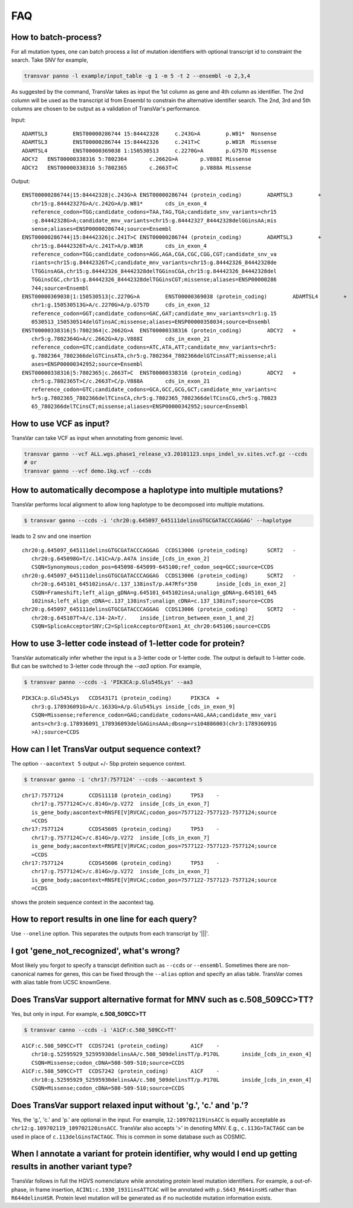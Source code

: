 *******
FAQ
*******

How to batch-process?
#######################

For all mutation types, one can batch process a list of mutation identifiers with optional transcript id to constraint the search. Take SNV for example,

.. code:: bash

   transvar panno -l example/input_table -g 1 -m 5 -t 2 --ensembl -o 2,3,4

As suggested by the command, TransVar takes as input the 1st column as gene and 4th column as identifier. The 2nd column will be used as the transcript id from Ensembl to constrain the alternative identifier search. The 2nd, 3rd and 5th columns are chosen to be output as a validation of TransVar's performance.

Input:

::

   ADAMTSL3        ENST00000286744 15:84442328     c.243G>A        p.W81*  Nonsense
   ADAMTSL3        ENST00000286744 15:84442326     c.241T>C        p.W81R  Missense
   ADAMTSL4        ENST00000369038 1:150530513     c.2270G>A       p.G757D Missense
   ADCY2   ENST00000338316 5:7802364       c.2662G>A       p.V888I Missense
   ADCY2   ENST00000338316 5:7802365       c.2663T>C       p.V888A Missense

Output:

::
   
   ENST00000286744|15:84442328|c.243G>A	ENST00000286744 (protein_coding)	ADAMTSL3	+
      chr15:g.84442327G>A/c.242G>A/p.W81*	cds_in_exon_4
      reference_codon=TGG;candidate_codons=TAA,TAG,TGA;candidate_snv_variants=chr15
      :g.84442328G>A;candidate_mnv_variants=chr15:g.84442327_84442328delGGinsAA;mis
      sense;aliases=ENSP00000286744;source=Ensembl
   ENST00000286744|15:84442326|c.241T>C	ENST00000286744 (protein_coding)	ADAMTSL3	+
      chr15:g.84442326T>A/c.241T>A/p.W81R	cds_in_exon_4
      reference_codon=TGG;candidate_codons=AGG,AGA,CGA,CGC,CGG,CGT;candidate_snv_va
      riants=chr15:g.84442326T>C;candidate_mnv_variants=chr15:g.84442326_84442328de
      lTGGinsAGA,chr15:g.84442326_84442328delTGGinsCGA,chr15:g.84442326_84442328del
      TGGinsCGC,chr15:g.84442326_84442328delTGGinsCGT;missense;aliases=ENSP00000286
      744;source=Ensembl
   ENST00000369038|1:150530513|c.2270G>A	ENST00000369038 (protein_coding)	ADAMTSL4	+
      chr1:g.150530513G>A/c.2270G>A/p.G757D	cds_in_exon_12
      reference_codon=GGT;candidate_codons=GAC,GAT;candidate_mnv_variants=chr1:g.15
      0530513_150530514delGTinsAC;missense;aliases=ENSP00000358034;source=Ensembl
   ENST00000338316|5:7802364|c.2662G>A	ENST00000338316 (protein_coding)	ADCY2	+
      chr5:g.7802364G>A/c.2662G>A/p.V888I	cds_in_exon_21
      reference_codon=GTC;candidate_codons=ATC,ATA,ATT;candidate_mnv_variants=chr5:
      g.7802364_7802366delGTCinsATA,chr5:g.7802364_7802366delGTCinsATT;missense;ali
      ases=ENSP00000342952;source=Ensembl
   ENST00000338316|5:7802365|c.2663T>C	ENST00000338316 (protein_coding)	ADCY2	+
      chr5:g.7802365T>C/c.2663T>C/p.V888A	cds_in_exon_21
      reference_codon=GTC;candidate_codons=GCA,GCC,GCG,GCT;candidate_mnv_variants=c
      hr5:g.7802365_7802366delTCinsCA,chr5:g.7802365_7802366delTCinsCG,chr5:g.78023
      65_7802366delTCinsCT;missense;aliases=ENSP00000342952;source=Ensembl

How to use VCF as input?
##########################

TransVar can take VCF as input when annotating from genomic level.

.. code:: bash

   transvar ganno --vcf ALL.wgs.phase1_release_v3.20101123.snps_indel_sv.sites.vcf.gz --ccds
   # or
   transvar ganno --vcf demo.1kg.vcf --ccds

How to automatically decompose a haplotype into multiple mutations?
#####################################################################

TransVar performs local alignment to allow long haplotype to be decomposed into multiple mutations.

.. code:: bash

   $ transvar ganno --ccds -i 'chr20:g.645097_645111delinsGTGCGATACCCAGGAG' --haplotype

leads to 2 snv and one insertion

::

   chr20:g.645097_645111delinsGTGCGATACCCAGGAG	CCDS13006 (protein_coding)	SCRT2	-
      chr20:g.645098G>T/c.141C>A/p.A47A	inside_[cds_in_exon_2]
      CSQN=Synonymous;codon_pos=645098-645099-645100;ref_codon_seq=GCC;source=CCDS
   chr20:g.645097_645111delinsGTGCGATACCCAGGAG	CCDS13006 (protein_coding)	SCRT2	-
      chr20:g.645101_645102insA/c.137_138insT/p.A47Rfs*350	inside_[cds_in_exon_2]
      CSQN=Frameshift;left_align_gDNA=g.645101_645102insA;unalign_gDNA=g.645101_645
      102insA;left_align_cDNA=c.137_138insT;unalign_cDNA=c.137_138insT;source=CCDS
   chr20:g.645097_645111delinsGTGCGATACCCAGGAG	CCDS13006 (protein_coding)	SCRT2	-
      chr20:g.645107T>A/c.134-2A>T/.	inside_[intron_between_exon_1_and_2]
      CSQN=SpliceAcceptorSNV;C2=SpliceAcceptorOfExon1_At_chr20:645106;source=CCDS


How to use 3-letter code instead of 1-letter code for protein?
#####################################################################

TransVar automatically infer whether the input is a 3-letter code or 1-letter code.
The output is default to 1-letter code. But can be switched to 3-letter code through the `--aa3` option.
For example,

.. code:: bash

   $ transvar panno --ccds -i 'PIK3CA:p.Glu545Lys' --aa3

::

   PIK3CA:p.Glu545Lys	CCDS43171 (protein_coding)	PIK3CA	+
      chr3:g.178936091G>A/c.1633G>A/p.Glu545Lys	inside_[cds_in_exon_9]
      CSQN=Missense;reference_codon=GAG;candidate_codons=AAG,AAA;candidate_mnv_vari
      ants=chr3:g.178936091_178936093delGAGinsAAA;dbsnp=rs104886003(chr3:178936091G
      >A);source=CCDS

How can I let TransVar output sequence context?
#################################################

The option ``--aacontext 5`` output +/- 5bp protein sequence context.

.. code:: bash

   $ transvar ganno -i 'chr17:7577124' --ccds --aacontext 5

::

   chr17:7577124	CCDS11118 (protein_coding)	TP53	-
      chr17:g.7577124C>/c.814G>/p.V272	inside_[cds_in_exon_7]
      is_gene_body;aacontext=RNSFE[V]RVCAC;codon_pos=7577122-7577123-7577124;source
      =CCDS
   chr17:7577124	CCDS45605 (protein_coding)	TP53	-
      chr17:g.7577124C>/c.814G>/p.V272	inside_[cds_in_exon_7]
      is_gene_body;aacontext=RNSFE[V]RVCAC;codon_pos=7577122-7577123-7577124;source
      =CCDS
   chr17:7577124	CCDS45606 (protein_coding)	TP53	-
      chr17:g.7577124C>/c.814G>/p.V272	inside_[cds_in_exon_7]
      is_gene_body;aacontext=RNSFE[V]RVCAC;codon_pos=7577122-7577123-7577124;source
      =CCDS

shows the protein sequence context in the aacontext tag.

How to report results in one line for each query?
###################################################

Use ``--oneline`` option. This separates the outputs from each transcript by '|||'.

I got 'gene_not_recognized', what's wrong?
###########################################

Most likely you forgot to specify a transcipt definition such as ``--ccds`` or ``--ensembl``. Sometimes there are non-canonical names for genes, this can be fixed through the ``--alias`` option and specify an alias table. TransVar comes with alias table from UCSC knownGene.

Does TransVar support alternative format for MNV such as c.508_509CC>TT?
###########################################################################

Yes, but only in input. For example, **c.508_509CC>TT**

.. code:: bash

   $ transvar canno --ccds -i 'A1CF:c.508_509CC>TT'

::

   A1CF:c.508_509CC>TT	CCDS7241 (protein_coding)	A1CF	-
      chr10:g.52595929_52595930delinsAA/c.508_509delinsTT/p.P170L	inside_[cds_in_exon_4]
      CSQN=Missense;codon_cDNA=508-509-510;source=CCDS
   A1CF:c.508_509CC>TT	CCDS7242 (protein_coding)	A1CF	-
      chr10:g.52595929_52595930delinsAA/c.508_509delinsTT/p.P170L	inside_[cds_in_exon_4]
      CSQN=Missense;codon_cDNA=508-509-510;source=CCDS


Does TransVar support relaxed input without 'g.', 'c.' and 'p.'?
######################################################################

Yes, the 'g.', 'c.' and 'p.' are optional in the input. For example, ``12:109702119insACC`` is equally acceptable as ``chr12:g.109702119_109702120insACC``. TransVar also accepts '>' in denoting MNV. E.g., ``c.113G>TACTAGC`` can be used in place of ``c.113delGinsTACTAGC``. This is common in some database such as COSMIC.

When I annotate a variant for protein identifier, why would I end up getting results in another variant type?
#####################################################################################################################

TransVar follows in full the HGVS nomenclature while annotating protein level mutation identifiers. For example, a out-of-phase, in frame insertion, ``ACIN1:c.1930_1931insATTCAC`` will be annotated with ``p.S643_R644insHS`` rather than ``R644delinsHSR``. Protein level mutation will be generated as if no nucleotide mutation information exists.
